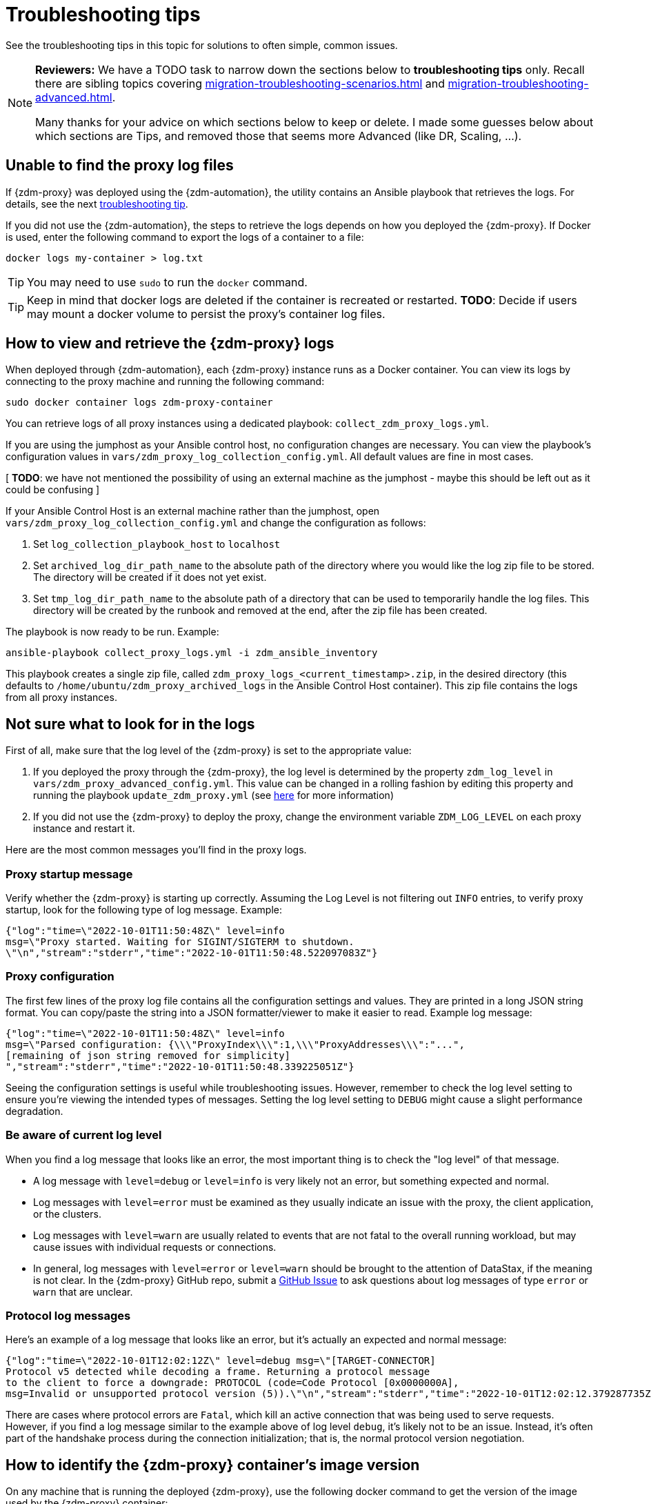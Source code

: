 = Troubleshooting tips

See the troubleshooting tips in this topic for solutions to often simple, common issues.

[NOTE]
====
**Reviewers:** We have a TODO task to narrow down the sections below to **troubleshooting tips** only. Recall there are sibling topics covering xref:migration-troubleshooting-scenarios.adoc[] and xref:migration-troubleshooting-advanced.adoc[].

Many thanks for your advice on which sections below to keep or delete.  I made some guesses below about which sections are Tips, and removed those that seems more Advanced (like DR, Scaling, ...).
====

== Unable to find the proxy log files

If {zdm-proxy} was deployed using the {zdm-automation}, the utility contains an Ansible playbook that retrieves the logs. For details, see the next xref:migration-troubleshooting-tips.adoc#how-to-view-retrieve-logs[troubleshooting tip].

If you did not use the {zdm-automation}, the steps to retrieve the logs depends on how you deployed the {zdm-proxy}. If
Docker is used, enter the following command to export the logs of a container to a file:

```bash
docker logs my-container > log.txt
```
[TIP]
====
You may need to use `sudo` to run the `docker` command.
====

[TIP]
====
Keep in mind that docker logs are deleted if the container is recreated or restarted.
**TODO**: Decide if users may mount a docker volume to persist the proxy's container log files.
====

[#how-to-view-retrieve-logs]
== How to view and retrieve the {zdm-proxy} logs

When deployed through {zdm-automation}, each {zdm-proxy} instance runs as a Docker container. You can view its logs by connecting to the proxy machine and running the following command:

```bash
sudo docker container logs zdm-proxy-container
```

You can retrieve logs of all proxy instances using a dedicated playbook: `collect_zdm_proxy_logs.yml`.

If you are using the jumphost as your Ansible control host, no configuration changes are necessary. You can view the playbook's configuration values in `vars/zdm_proxy_log_collection_config.yml`. All default values are fine in most cases.

[ **TODO**: we have not mentioned the possibility of using an external machine as the jumphost - maybe this should be left out as it could be confusing ]

If your Ansible Control Host is an external machine rather than the jumphost, open `vars/zdm_proxy_log_collection_config.yml` and change the configuration as follows:

. Set `log_collection_playbook_host` to `localhost`
. Set `archived_log_dir_path_name` to the absolute path of the directory where you would like the log zip file to be stored. The directory will be created if it does not yet exist.
. Set `tmp_log_dir_path_name` to the absolute path of a directory that can be used to temporarily handle the log files. This directory will be created by the runbook and removed at the end, after the zip file has been created.

The playbook is now ready to be run. Example:

```bash
ansible-playbook collect_proxy_logs.yml -i zdm_ansible_inventory
```

This playbook creates a single zip file, called `zdm_proxy_logs_<current_timestamp>.zip`, in the desired directory (this defaults to `/home/ubuntu/zdm_proxy_archived_logs` in the Ansible Control Host container). This zip file contains the logs from all proxy instances.

== Not sure what to look for in the logs

First of all, make sure that the log level of the {zdm-proxy} is set to the appropriate value:

. If you deployed the proxy through the {zdm-proxy}, the log level is determined by the property `zdm_log_level` in `vars/zdm_proxy_advanced_config.yml`. This value can be changed in a rolling fashion by editing this property and running the playbook `update_zdm_proxy.yml` (see xref:migration-manage-proxy-instances.adoc#change-mutable-config-property[here] for more information)

. If you did not use the {zdm-proxy} to deploy the proxy, change the environment variable `ZDM_LOG_LEVEL` on each proxy instance and restart it.

Here are the most common messages you'll find in the proxy logs.

=== Proxy startup message

Verify whether the {zdm-proxy} is starting up correctly. Assuming the Log Level is not filtering out `INFO` entries, to verify proxy startup, look for the following type of log message. Example:

```json
{"log":"time=\"2022-10-01T11:50:48Z\" level=info
msg=\"Proxy started. Waiting for SIGINT/SIGTERM to shutdown.
\"\n","stream":"stderr","time":"2022-10-01T11:50:48.522097083Z"}
```

=== Proxy configuration

The first few lines of the proxy log file contains all the configuration settings and values. They are printed in a long JSON string format. You can copy/paste the string into a JSON formatter/viewer to make it easier to read. Example log message:

```json
{"log":"time=\"2022-10-01T11:50:48Z\" level=info
msg=\"Parsed configuration: {\\\"ProxyIndex\\\":1,\\\"ProxyAddresses\\\":"...",
[remaining of json string removed for simplicity]
","stream":"stderr","time":"2022-10-01T11:50:48.339225051Z"}
```

Seeing the configuration settings is useful while troubleshooting issues. However, remember to check the log level setting to ensure you're viewing the intended types of messages. Setting the log level setting to `DEBUG` might cause a slight performance degradation.

=== Be aware of current log level

When you find a log message that looks like an error, the most important thing is to check the "log level" of that message.

* A log message with `level=debug` or `level=info` is very likely not an error, but something expected and normal.

* Log messages with `level=error` must be examined as they usually indicate an issue with the proxy, the client application, or the clusters.

* Log messages with `level=warn` are usually related to events that are not fatal to the overall running workload, but may cause issues with individual requests or connections.

* In general, log messages with `level=error` or `level=warn` should be brought to the attention of DataStax, if the meaning is not clear.  In the {zdm-proxy} GitHub repo, submit a https://github.com/datastax/zdm-proxy/issues[GitHub Issue^] to ask questions about log messages of type `error` or `warn` that are unclear.

=== Protocol log messages

Here's an example of a log message that looks like an error, but it's actually an expected and normal message:

```json
{"log":"time=\"2022-10-01T12:02:12Z\" level=debug msg=\"[TARGET-CONNECTOR]
Protocol v5 detected while decoding a frame. Returning a protocol message
to the client to force a downgrade: PROTOCOL (code=Code Protocol [0x0000000A],
msg=Invalid or unsupported protocol version (5)).\"\n","stream":"stderr","time":"2022-10-01T12:02:12.379287735Z"}
```

There are cases where protocol errors are `Fatal`, which kill an active connection that was being used to serve requests. However, if you find a log message similar to the example above of log level `debug`, it's likely not to be an issue. Instead, it's often part of the handshake process during the connection initialization; that is, the normal protocol version negotiation.

== How to identify the {zdm-proxy} container's image version

On any machine that is running the deployed {zdm-proxy}, use the following docker command to get the version of the image used by the {zdm-proxy} container:

```bash
sudo docker container inspect zdm-proxy-container
```

== Use metrics to identify any issues

The {zdm-proxy} exposes an HTTP endpoint that returns metrics in the Prometheus format. You can use a variety of metrics providers with ZDM. The {zdm-automation} can deploy Prometheus and Grafana, configuring them automatically. The Grafana dashboards are ready to go with metrics that are being scraped from the {zdm-proxy} instances.

=== Grafana dashboard for {zdm-proxy} metrics

There are three groups of metrics in this dashboard:

* Proxy level
* Node level
* Async requests

image:zdm-grafana-proxy-dashboard1.png[Grafana dashboard shows three categories of ZDM metrics for the proxy.]

==== Proxy-level metrics

* Latency
** Origin - total latency measured by the {zdm-proxy} (including post processing like response aggregation) for requests that were sent to ORIGIN only (reads, if reads are being forwarded to ORIGIN)
** Both - total latency measured by the {zdm-proxy} (including post processing like response aggregation) for requests that were sent to both clusters (writes)
** Target - total latency measured by the {zdm-proxy} (including post processing like response aggregation) for requests that were sent to TARGET only (reads, if reads are being forwarded to TARGET)

* Throughput (same thing as the previous latency metrics but for throughput)
** Origin
** Both
** Target

* Number of client connections

* In-flight requests

* Prepared Statement cache misses - meaning, a prepared statement was sent to the {zdm-proxy}, but it wasn't on its cache, so the proxy returned an `UNPREPARED` response to make the driver send the `PREPARE` request again

* Number of entries in the prepared statement cache

==== Node-level metrics

* Latency - metrics on this bucket are not split by request type like the proxy level latency metrics so writes and reads are mixed together
** Origin - latency measured by the {zdm-proxy} up to the point it received a response from the Origin connection
** Target - latency measured by the {zdm-proxy} up to the point it received a response from the Target connection

* Throughput - same as node level latency metrics, reads and writes are mixed together

* Number of connections per ORIGIN node

* Number of connections per TARGET node

* Number of errors per error type per ORIGIN node

* Number of errors per error type per TARGET node

==== Async requests

These metrics are specific to async reads so they are only populated if dual reads are enabled in the `ASYNC` mode.

* Latency
* Throughput
* Number of dedicated connections per node for async reads - whether it's origin or target connections depends on the proxy configuration. That is, if reads are being forwarded to ORIGIN then the async reads are forwarded to TARGET
* Number of errors per error type per node

==== Insights via the {zdm-proxy} metrics

Keep in mind that the error metrics in the proxy dashboard are not using a **rate** function. Even if you see a high value at a given point in time, it is possible that the increase in errors happened much earlier.

Some examples of ZDM problems manifesting on these metrics:

* Number of client connections around 500 per {zdm-proxy} -  By default, {zdm-proxy} starts rejecting client connections after 500.
* Always increasing PS cache metrics - both the **entries** and **misses** metrics
* Error metrics depending on the error type - these need to be evaluated on a per-case basis; some errors may be normal

=== Golang runtime metrics dashboard and system dashboard

This dashboard in Grafana is not as important as the proxy dashboard. However, it may be useful to troubleshoot performance issues. Here you can see memory usage, GC duration, open fds (file descriptors - useful to detect leaked connections), and the number of goroutines. Example dashboard:

image:zdm-golang-dashboard.png[Golang metrics dashboard example is shown.]

Some examples of problem areas on these golang metrics:

* An always increasing “open fds” metric
* GC taking several milliseconds frequently
* Always increasing memory usage
* Always increasing number of goroutines

The ZDM monitoring stack also includes a system-level dashboard collected through the Prometheus Node Exporter. This dashboard contains hardware and OS-level metrics for the host on which the proxy runs. This can be useful to check the available resources and identify low-level bottlenecks or issues.

== Checklist of what to include when submitting problem reports

=== {zdm-proxy} issues

If you encounter a problem during your migration, please contact us. In the {zdm-proxy} GitHub repo, submit a https://github.com/datastax/zdm-proxy/issues[GitHub Issue^]. Only to the extent that the issue's description does not contain **your proprietary or private** information, please include the following:

* ZDM version
* ZDM logs - ideally at `debug` level if you can reproduce the issue easily and can tolerate a restart of the proxy instances to apply the configuration change
* Version of database software on Origin and Target clusters, whether DSE, Apache Cassandra, Astra DB
* If Astra DB is being used, your Astra DB organization id, database id; or links to your Astra DB dashboard; if you agree, we'll view your Astra DB health metrics
* Screenshots of both Proxy metrics dashboards from Grafana or whatever visualization tool you use
* Application/Driver logs
* Driver and version that the application is using

== What's next?

Refer to the xref:migration-troubleshooting-scenarios.adoc[].
